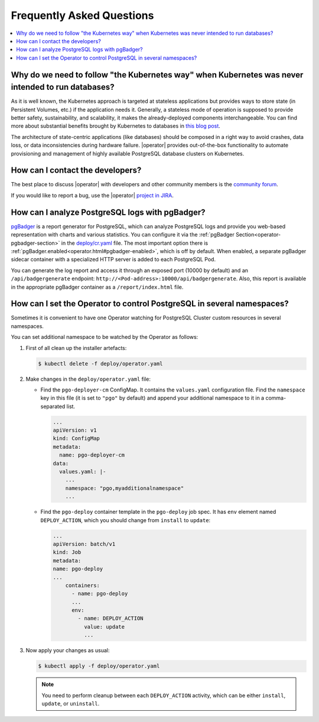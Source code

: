 .. _faq:

================================================================================
Frequently Asked Questions
================================================================================

.. contents::
   :local:
   :depth: 1

Why do we need to follow "the Kubernetes way" when Kubernetes was never intended to run databases?
=====================================================================================================

As it is well known, the Kubernetes approach is targeted at stateless
applications but provides ways to store state (in Persistent Volumes, etc.) if
the application needs it. Generally, a stateless mode of operation is supposed
to provide better safety, sustainability, and scalability, it makes the
already-deployed components interchangeable. You can find more about substantial
benefits brought by Kubernetes to databases in `this blog post <https://www.percona.com/blog/2020/10/08/the-criticality-of-a-kubernetes-operator-for-databases/>`_.

The architecture of state-centric applications (like databases) should be
composed in a right way to avoid crashes, data loss, or data inconsistencies
during hardware failure. |operator|
provides out-of-the-box functionality to automate provisioning and management of
highly available PostgreSQL database clusters on Kubernetes.

How can I contact the developers?
================================================================================

The best place to discuss |operator|
with developers and other community members is the `community forum <https://forums.percona.com/c/postgresql/percona-kubernetes-operator-for-postgresql/68>`_.

If you would like to report a bug, use the |operator| `project in JIRA <https://jira.percona.com/projects/K8SPG>`_.

.. _faq-pgBadger:

How can I analyze PostgreSQL logs with pgBadger?
================================================================================

`pgBadger <https://pgbadger.darold.net/>`_ is a report generator for PostgreSQL,
which can analyze PostgreSQL logs and provide you web-based representation with
charts and various statistics. You can configure it via the 
:ref:`pgBadger Section<operator-pgbadger-section>` in the `deploy/cr.yaml <https://github.com/percona/percona-postgresql-operator/blob/main/deploy/cr.yaml>`__
file. The most important option there is :ref:`pgBadger.enabled<operator.html#pgbadger-enabled>`,
which is off by default. When enabled, a separate pgBadger sidecar container
with a specialized HTTP server is added to each PostgreSQL Pod. 

You can generate the log report and access it through an exposed port (10000 by
default) and an ``/api/badgergenerate`` endpoint: 
``http://<Pod-address>:10000/api/badgergenerate``. Also, this report
is available in the appropriate pgBadger container as a ``/report/index.html``
file.

.. _faq-namespaces:

How can I set the Operator to control PostgreSQL in several namespaces?
================================================================================

Sometimes it is convenient to have one Operator watching for PostgreSQL Cluster
custom resources in several namespaces.

You can set additional namespace to be watched by the Operator as follows:

#. First of all clean up the installer artefacts:

   .. code:: bash

      $ kubectl delete -f deploy/operator.yaml

#. Make changes in the ``deploy/operator.yaml`` file:

   * Find the ``pgo-deployer-cm`` ConfigMap. It contains the ``values.yaml``
     configuration file. Find the ``namespace`` key in this file (it is set to
     ``"pgo"`` by default) and append your additional namespace to it in a
     comma-separated list.
     
     .. code:: bash

        ...
        apiVersion: v1
        kind: ConfigMap
        metadata:
          name: pgo-deployer-cm
        data:
          values.yaml: |-
            ...
            namespace: "pgo,myadditionalnamespace"
            ...

   * Find the ``pgo-deploy`` container template in the ``pgo-deploy`` job spec.
     It has ``env`` element named ``DEPLOY_ACTION``, which you should change
     from ``install`` to ``update``:

     .. code:: bash

        ...
        apiVersion: batch/v1
        kind: Job
        metadata:
        name: pgo-deploy
        ...
            containers:
              - name: pgo-deploy
              ...
              env:
                - name: DEPLOY_ACTION
                  value: update
                  ...

#. Now apply your changes as usual:

   .. code:: bash

      $ kubectl apply -f deploy/operator.yaml

   .. note:: You need to perform cleanup between each ``DEPLOY_ACTION``
      activity, which can be either ``install``, ``update``, or ``uninstall``.

